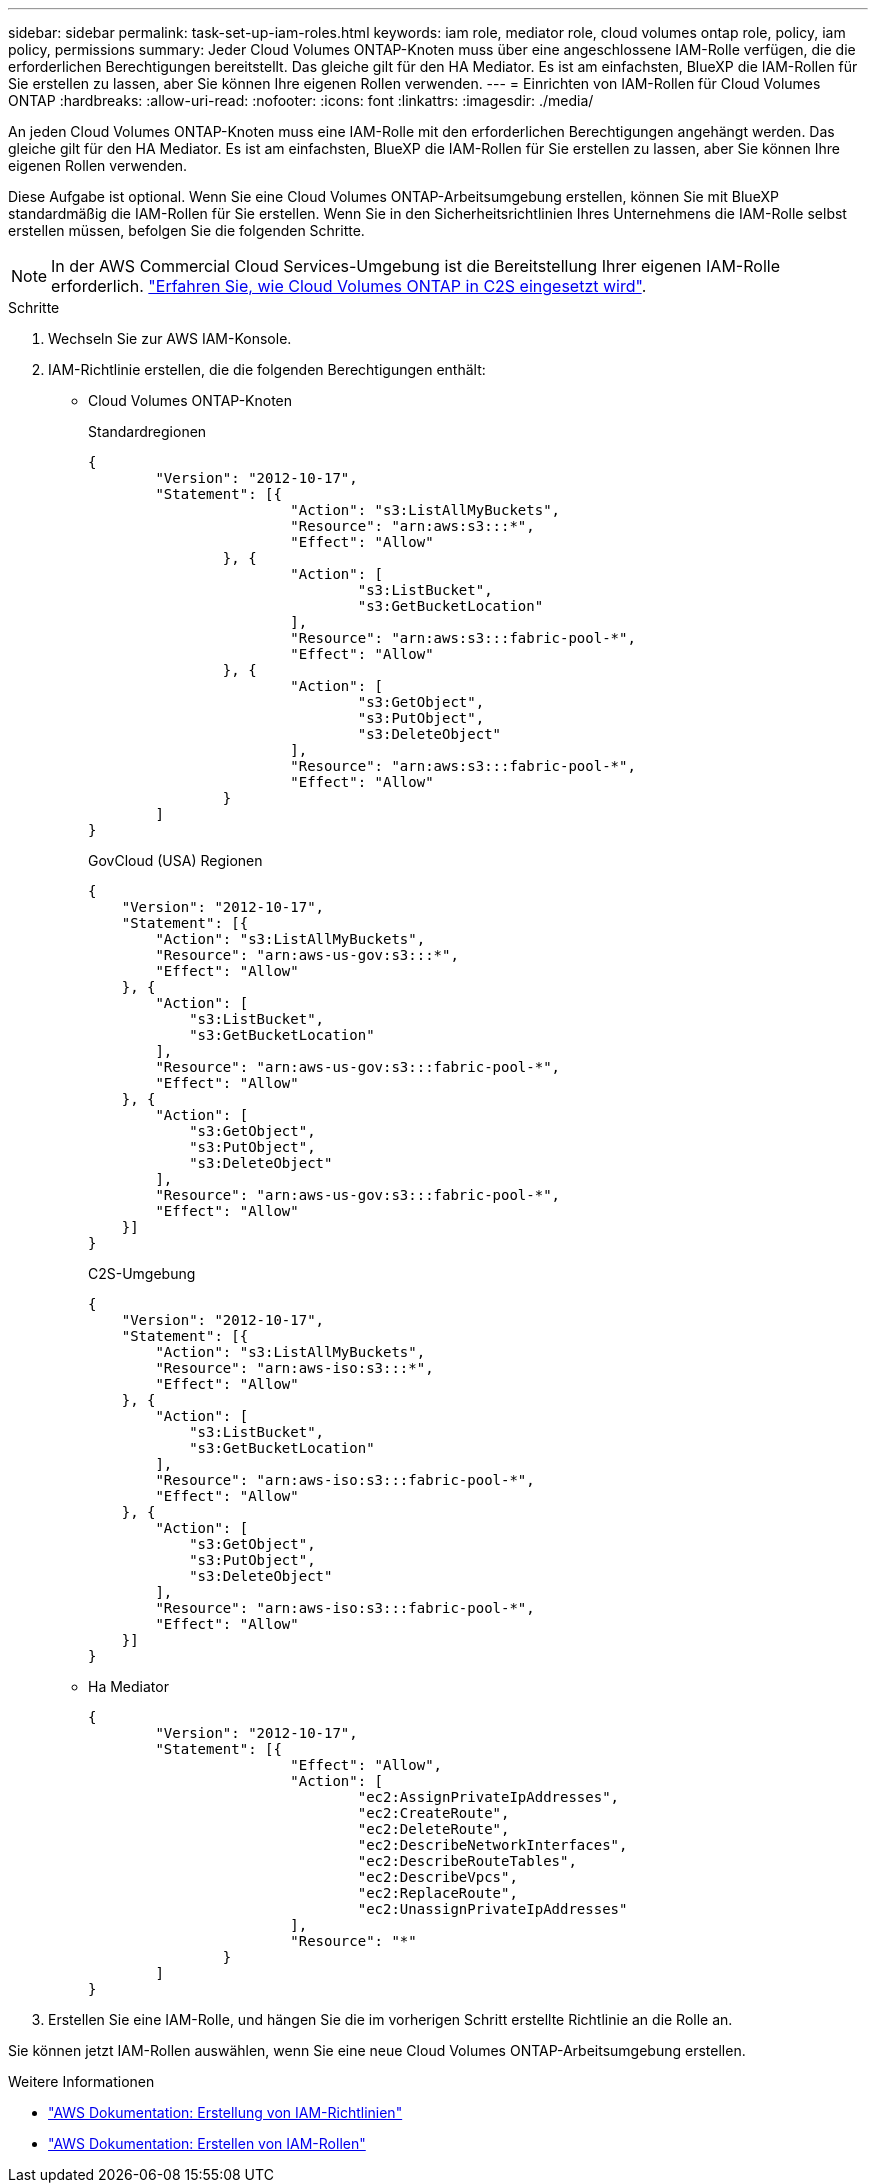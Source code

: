 ---
sidebar: sidebar 
permalink: task-set-up-iam-roles.html 
keywords: iam role, mediator role, cloud volumes ontap role, policy, iam policy, permissions 
summary: Jeder Cloud Volumes ONTAP-Knoten muss über eine angeschlossene IAM-Rolle verfügen, die die erforderlichen Berechtigungen bereitstellt. Das gleiche gilt für den HA Mediator. Es ist am einfachsten, BlueXP die IAM-Rollen für Sie erstellen zu lassen, aber Sie können Ihre eigenen Rollen verwenden. 
---
= Einrichten von IAM-Rollen für Cloud Volumes ONTAP
:hardbreaks:
:allow-uri-read: 
:nofooter: 
:icons: font
:linkattrs: 
:imagesdir: ./media/


[role="lead"]
An jeden Cloud Volumes ONTAP-Knoten muss eine IAM-Rolle mit den erforderlichen Berechtigungen angehängt werden. Das gleiche gilt für den HA Mediator. Es ist am einfachsten, BlueXP die IAM-Rollen für Sie erstellen zu lassen, aber Sie können Ihre eigenen Rollen verwenden.

Diese Aufgabe ist optional. Wenn Sie eine Cloud Volumes ONTAP-Arbeitsumgebung erstellen, können Sie mit BlueXP standardmäßig die IAM-Rollen für Sie erstellen. Wenn Sie in den Sicherheitsrichtlinien Ihres Unternehmens die IAM-Rolle selbst erstellen müssen, befolgen Sie die folgenden Schritte.


NOTE: In der AWS Commercial Cloud Services-Umgebung ist die Bereitstellung Ihrer eigenen IAM-Rolle erforderlich. link:task-getting-started-aws-c2s.html["Erfahren Sie, wie Cloud Volumes ONTAP in C2S eingesetzt wird"].

.Schritte
. Wechseln Sie zur AWS IAM-Konsole.
. IAM-Richtlinie erstellen, die die folgenden Berechtigungen enthält:
+
** Cloud Volumes ONTAP-Knoten
+
[role="tabbed-block"]
====
.Standardregionen
--
[source, json]
----
{
	"Version": "2012-10-17",
	"Statement": [{
			"Action": "s3:ListAllMyBuckets",
			"Resource": "arn:aws:s3:::*",
			"Effect": "Allow"
		}, {
			"Action": [
				"s3:ListBucket",
				"s3:GetBucketLocation"
			],
			"Resource": "arn:aws:s3:::fabric-pool-*",
			"Effect": "Allow"
		}, {
			"Action": [
				"s3:GetObject",
				"s3:PutObject",
				"s3:DeleteObject"
			],
			"Resource": "arn:aws:s3:::fabric-pool-*",
			"Effect": "Allow"
		}
	]
}
----
--
.GovCloud (USA) Regionen
--
[source, json]
----
{
    "Version": "2012-10-17",
    "Statement": [{
        "Action": "s3:ListAllMyBuckets",
        "Resource": "arn:aws-us-gov:s3:::*",
        "Effect": "Allow"
    }, {
        "Action": [
            "s3:ListBucket",
            "s3:GetBucketLocation"
        ],
        "Resource": "arn:aws-us-gov:s3:::fabric-pool-*",
        "Effect": "Allow"
    }, {
        "Action": [
            "s3:GetObject",
            "s3:PutObject",
            "s3:DeleteObject"
        ],
        "Resource": "arn:aws-us-gov:s3:::fabric-pool-*",
        "Effect": "Allow"
    }]
}
----
--
.C2S-Umgebung
--
[source, json]
----
{
    "Version": "2012-10-17",
    "Statement": [{
        "Action": "s3:ListAllMyBuckets",
        "Resource": "arn:aws-iso:s3:::*",
        "Effect": "Allow"
    }, {
        "Action": [
            "s3:ListBucket",
            "s3:GetBucketLocation"
        ],
        "Resource": "arn:aws-iso:s3:::fabric-pool-*",
        "Effect": "Allow"
    }, {
        "Action": [
            "s3:GetObject",
            "s3:PutObject",
            "s3:DeleteObject"
        ],
        "Resource": "arn:aws-iso:s3:::fabric-pool-*",
        "Effect": "Allow"
    }]
}
----
--
====
** Ha Mediator
+
[source, json]
----
{
	"Version": "2012-10-17",
	"Statement": [{
			"Effect": "Allow",
			"Action": [
				"ec2:AssignPrivateIpAddresses",
				"ec2:CreateRoute",
				"ec2:DeleteRoute",
				"ec2:DescribeNetworkInterfaces",
				"ec2:DescribeRouteTables",
				"ec2:DescribeVpcs",
				"ec2:ReplaceRoute",
				"ec2:UnassignPrivateIpAddresses"
			],
			"Resource": "*"
		}
	]
}
----


. Erstellen Sie eine IAM-Rolle, und hängen Sie die im vorherigen Schritt erstellte Richtlinie an die Rolle an.


Sie können jetzt IAM-Rollen auswählen, wenn Sie eine neue Cloud Volumes ONTAP-Arbeitsumgebung erstellen.

.Weitere Informationen
* https://docs.aws.amazon.com/IAM/latest/UserGuide/access_policies_create.html["AWS Dokumentation: Erstellung von IAM-Richtlinien"^]
* https://docs.aws.amazon.com/IAM/latest/UserGuide/id_roles_create.html["AWS Dokumentation: Erstellen von IAM-Rollen"^]


